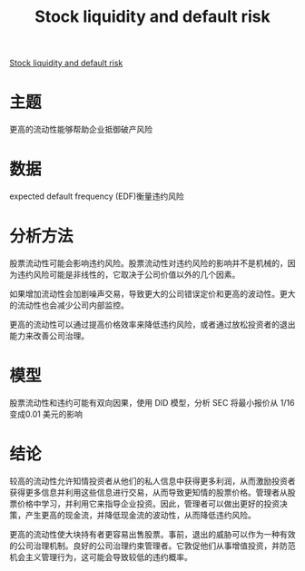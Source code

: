 :PROPERTIES:
:ROAM_REFS: @brogaard2017stock
:ID:       d3acfaa4-e777-46fb-89e4-e6db24dc10ba
:mtime:    20220116200348 20220116104808
:ctime:    20220116104808
:END:
#+TITLE: Stock liquidity and default risk

#+filetags: :流动性:thesis:
#+bibliography: ../reference.bib
[[https://www.sciencedirect.com/science/article/pii/S0304405X17300405][Stock liquidity and default risk]]

* 主题
更高的流动性能够帮助企业抵御破产风险
* 数据
expected default frequency (EDF)衡量违约风险
* 分析方法
股票流动性可能会影响违约风险。股票流动性对违约风险的影响并不是机械的，因为违约风险可能是非线性的，它取决于公司价值以外的几个因素。

如果增加流动性会加剧噪声交易，导致更大的公司错误定价和更高的波动性。更大的流动性也会减少公司内部监控。

更高的流动性可以通过提高价格效率来降低违约风险，或者通过放松投资者的退出能力来改善公司治理。
* 模型
股票流动性和违约可能有双向因果，使用 DID 模型，分析 SEC 将最小报价从 1/16 变成0.01 美元的影响
* 结论
较高的流动性允许知情投资者从他们的私人信息中获得更多利润，从而激励投资者获得更多信息并利用这些信息进行交易，从而导致更知情的股票价格。管理者从股票价格中学习，并利用它来指导企业投资。因此，管理者可以做出更好的投资决策，产生更高的现金流，并降低现金流的波动性，从而降低违约风险。

更高的流动性使大块持有者更容易出售股票。事前，退出的威胁可以作为一种有效的公司治理机制。良好的公司治理约束管理者。它敦促他们从事增值投资，并防范机会主义管理行为，这可能会导致较低的违约概率。
